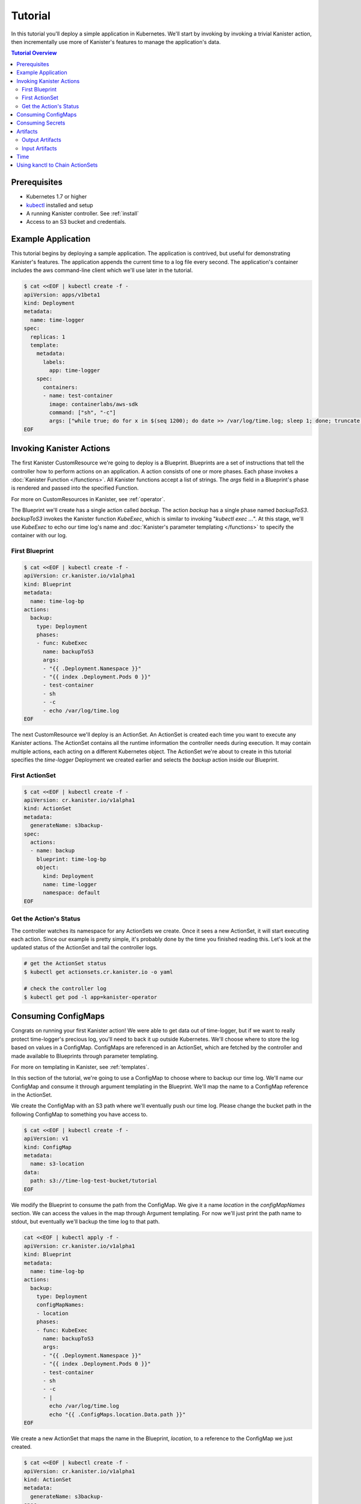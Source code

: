 .. _tutorial:

Tutorial
========

In this tutorial you'll deploy a simple application in Kubernetes. We'll start
by invoking by invoking a trivial Kanister action, then incrementally use more
of Kanister's features to manage the application's data. 

.. contents:: Tutorial Overview
  :local:

Prerequisites
-------------

* Kubernetes 1.7 or higher

* `kubectl <https://kubernetes.io/docs/tasks/tools/install-kubectl/>`_ installed
  and setup

* A running Kanister controller. See :ref:`install` 

* Access to an S3 bucket and credentials.

Example Application
-----------------

This tutorial begins by deploying a sample application. The application is
contrived, but useful for demonstrating Kanister's features. The application
appends the current time to a log file every second. The application's container
includes the aws command-line client which we'll use later in the tutorial.

.. code-block:: yaml

  $ cat <<EOF | kubectl create -f -
  apiVersion: apps/v1beta1
  kind: Deployment
  metadata:
    name: time-logger
  spec:
    replicas: 1
    template:
      metadata:
        labels:
          app: time-logger
      spec:
        containers:
        - name: test-container
          image: containerlabs/aws-sdk
          command: ["sh", "-c"]
          args: ["while true; do for x in $(seq 1200); do date >> /var/log/time.log; sleep 1; done; truncate /var/log/time.log --size 0; done"]
  EOF


Invoking Kanister Actions
--------------------

The first Kanister CustomResource we're going to deploy is a Blueprint.
Blueprints are a set of instructions that tell the controller how to perform
actions on an application. A action consists of one or more phases. Each phase
invokes a :doc:`Kanister Function </functions>`. All Kanister functions accept a
list of strings. The `args` field in a Blueprint's phase is rendered and passed
into the specified Function.

For more on CustomResources in Kanister, see :ref:`operator`.


The Blueprint we'll create has a single action called `backup`.  The action
`backup` has a single phase named `backupToS3`. `backupToS3` invokes the
Kanister function `KubeExec`, which is similar to invoking "`kubectl exec ...`".
At this stage, we'll use `KubeExec` to echo our time log's name and
:doc:`Kanister's parameter templating </functions>` to specify the container
with our log.


First Blueprint
++++++++++++++++

.. code-block:: yaml

  $ cat <<EOF | kubectl create -f -
  apiVersion: cr.kanister.io/v1alpha1
  kind: Blueprint
  metadata:
    name: time-log-bp
  actions:
    backup:
      type: Deployment
      phases:
      - func: KubeExec
        name: backupToS3
        args:
        - "{{ .Deployment.Namespace }}"
        - "{{ index .Deployment.Pods 0 }}"
        - test-container
        - sh
        - -c
        - echo /var/log/time.log 
  EOF

The next CustomResource we'll deploy is an ActionSet. An ActionSet is created
each time you want to execute any Kanister actions. The ActionSet contains all
the runtime information the controller needs during execution. It may contain
multiple actions, each acting on a different Kubernetes object. The ActionSet
we're about to create in this tutorial specifies the `time-logger` Deployment we
created earlier and selects the `backup` action inside our Blueprint.


First ActionSet
++++++++++++++++

.. code-block:: yaml

  $ cat <<EOF | kubectl create -f -
  apiVersion: cr.kanister.io/v1alpha1
  kind: ActionSet
  metadata:
    generateName: s3backup-
  spec:
    actions:
    - name: backup
      blueprint: time-log-bp
      object:
        kind: Deployment
        name: time-logger
        namespace: default
  EOF

Get the Action's Status
+++++++++++++++++++++++

The controller watches its namespace for any ActionSets we create.  Once it
sees a new ActionSet, it will start executing each action. Since our example is
pretty simple, it's probably done by the time you finished reading this. Let's
look at the updated status of the ActionSet and tail the controller logs.

.. code-block:: bash

  # get the ActionSet status
  $ kubectl get actionsets.cr.kanister.io -o yaml

  # check the controller log
  $ kubectl get pod -l app=kanister-operator


Consuming ConfigMaps
--------------------

Congrats on running your first Kanister action! We were able to get data out of
time-logger, but if we want to really protect time-logger's precious log,
you'll need to back it up outside Kubernetes.  We'll choose where to store the
log based on values in a ConfigMap.  ConfigMaps are referenced in an ActionSet,
which are fetched by the controller and made available to Blueprints through
parameter templating.

For more on templating in Kanister, see :ref:`templates`.

In this section of the tutorial, we're going to use a ConfigMap to choose where
to backup our time log. We'll name our ConfigMap and consume it through
argument templating in the Blueprint. We'll map the name to a ConfigMap
reference in the ActionSet.

We create the ConfigMap with an S3 path where we'll eventually push our time
log. Please change the bucket path in the following ConfigMap to something you
have access to.


.. code-block:: yaml

  $ cat <<EOF | kubectl create -f -
  apiVersion: v1
  kind: ConfigMap
  metadata:
    name: s3-location
  data:
    path: s3://time-log-test-bucket/tutorial
  EOF

We modify the Blueprint to consume the path from the ConfigMap. We give it a
name `location` in the `configMapNames` section. We can access the values in the
map through Argument templating. For now we'll just print the path name to
stdout, but eventually we'll backup the time log to that path.

.. code-block:: yaml
  
  cat <<EOF | kubectl apply -f -
  apiVersion: cr.kanister.io/v1alpha1
  kind: Blueprint
  metadata:
    name: time-log-bp
  actions:
    backup:
      type: Deployment
      configMapNames:
      - location
      phases:
      - func: KubeExec
        name: backupToS3
        args:
        - "{{ .Deployment.Namespace }}"
        - "{{ index .Deployment.Pods 0 }}"
        - test-container
        - sh
        - -c
        - |
          echo /var/log/time.log 
          echo "{{ .ConfigMaps.location.Data.path }}"
  EOF

We create a new ActionSet that maps the name in the Blueprint, `location`, to
a reference to the ConfigMap we just created.

.. code-block:: yaml

  $ cat <<EOF | kubectl create -f -
  apiVersion: cr.kanister.io/v1alpha1
  kind: ActionSet
  metadata:
    generateName: s3backup-
  spec:
    actions:
    - name: backup
      blueprint: time-log-bp
      object:
        kind: Deployment
        name: time-logger
        namespace: default
      configMaps:
        location:
          name: s3-location
          namespace: default
  EOF

You can check the controller logs to see if your bucket path rendered
successfully.

Consuming Secrets
----------------

In order for us to actually push the time log to S3, we'll need to use AWS
credentials. In Kubernetes, credentials are stored in secrets. Kanister supports
Secrets in the same way it supports ConfigMaps. The secret is named and rendered
in the Blueprint. The name to reference mapping is created in the ActionSet. 

In our example, we'll need to use secrets to push the time log to S3.

.. warning::

  Secrets may contain sensitive information. It is up to the author of each
  Blueprint to guarantee that secrets are not logged.

This step requires a bit of homework. You'll need to create aws credentials that
have read/write access to the bucket you specified in the ConfigMap.
Base64 credentials and put them below. 

.. code-block:: bash

  echo "YOUR_KEY" | base64


.. code-block:: yaml

  apiVersion: v1
  kind: Secret
  metadata:
    name: aws-creds
  type: Opaque
  data:
    aws_access_key_id: XXXX
    aws_secret_access_key: XXXX


Give the secret the name `aws` in the Blueprint the secret in the `secretNames`
section. We can then consume it through templates and assign it to bash
variables. Because we now have access to the bucket in the ConfigMap, we can
also push the log to S3. In this Secret, we store the credentials as binary
data. We can use the templating engine `toString` and `quote` functions, courtesy of sprig.

For more on this templating, see :ref:`templates` 

.. code-block:: yaml
  
  cat <<EOF | kubectl apply -f -
  apiVersion: cr.kanister.io/v1alpha1
  kind: Blueprint
  metadata:
    name: time-log-bp
  actions:
    backup:
      type: Deployment
      configMapNames:
      - location
      secretNames:
      - aws
      phases:
      - func: KubeExec
        name: backupToS3
        args:
        - "{{ .Deployment.Namespace }}"
        - "{{ index .Deployment.Pods 0 }}"
        - test-container
        - sh
        - -c
        - |
          AWS_ACCESS_KEY_ID={{ .Secrets.aws.Data.aws_access_key_id | toString }}         \
          AWS_SECRET_ACCESS_KEY={{ .Secrets.aws.Data.aws_secret_access_key | toString }} \
          aws s3 cp /var/log/time.log {{ .ConfigMaps.location.Data.path | quote }}
  EOF

Create a new ActionSet that has the name-to-Secret reference in its action's
`secrets` field.

.. code-block:: yaml
  
  cat <<EOF | kubectl create -f -
  apiVersion: cr.kanister.io/v1alpha1
  kind: ActionSet
  metadata:
    generateName: s3backup-
  spec:
    actions:
    - name: backup
      blueprint: time-log-bp
      object:
        kind: Deployment
        name: time-logger
        namespace: default
      configMaps:
        location:
          name: s3-location
          namespace: default
      secrets:
        aws:
          name: aws-creds
          namespace: default
  EOF

Artifacts
---------

At this point, we have successfully backed up our application's data to S3. In
order to retrieve the information we've pushed to S3, we must store a reference
to that data. In Kanister we call these references Artifacts. Kanister's
Artifact mechanism manages data we've externalized.  Once an artifact has been
created, it can be consumed in a Blueprint to retrieve data from external
sources.  Any time Kanister is used to protect data, it creates a corresponding
Artifact.

An Artifact is a set of key-value pairs. It is up to the Blueprint author to
ensure that the data referenced by Artifacts is valid. Artifacts passed into
Blueprints are Input Artifacts and Artifacts created by Blueprints are output
Artifacts.

Output Artifacts
++++++++++++++++

In our example, we'll create an outputArtifact called `timeLog` that contains
the full path of our data in S3. This path's base will be configured using a
ConfigMap. 

.. code-block:: yaml
  
  cat <<EOF | kubectl apply -f -
  apiVersion: cr.kanister.io/v1alpha1
  kind: Blueprint
  metadata:
    name: time-log-bp
  actions:
    backup:
      type: Deployment
      configMapNames:
      - location
      secretNames:
      - aws
      outputArtifacts:
        timeLog:
          path: '{{ .ConfigMaps.location.Data.path }}/time-log/'
      phases:
        - func: KubeExec
          name: backupToS3
          args:
          - "{{ .Deployment.Namespace }}"
          - "{{ index .Deployment.Pods 0 }}"
          - test-container
          - sh
          - -c
          - |
            AWS_ACCESS_KEY_ID={{ .Secrets.aws.Data.aws_access_key_id | toString }}         \
            AWS_SECRET_ACCESS_KEY={{ .Secrets.aws.Data.aws_secret_access_key | toString }} \
            aws s3 cp /var/log/time.log {{ .ArtifactsOut.timeLog.KeyValue.path | quote }}
  EOF  

If you re-execute this Kanister Action, you'll be able to see the Artifact in the
ActionSet status.

Input Artifacts
+++++++++++++++

Kanister can consume artifacts it creates using `inputArtifacts`.
`inputArtifacts` are named in Blueprints and are explicitly listed in the
ActionSet.

In our example we'll restore an older time log. We've already pushed one to S3
and created an Artifact using the backup action. We'll now restore that time log
by using a new restore action.

We create a new ActionSet on our `time-logger` deployment with the action name
`restore`. This time we also include the full path in S3 as an Artifact.

.. code-block:: yaml
  
  cat <<EOF | kubectl create -f -
  apiVersion: cr.kanister.io/v1alpha1
  kind: ActionSet
  metadata:
    generateName: s3restore
  spec:
    actions:
      - name: restore
        blueprint: time-log-bp
        object:
          kind: Deployment
          name: time-logger
          namespace: default
        artifacts:
          timeLog:
            path: s3://time-log-test-bucket/tutorial/time.log
  EOF

We add a restore action to the Blueprint. This action does not need the
ConfigMap because the `inputArtifact` contains the fully specified path. 

.. code-block:: yaml

  cat <<EOF | kubectl apply -f -
  apiVersion: cr.kanister.io/v1alpha1
  kind: Blueprint
  metadata:
    name: time-log-bp
  actions:
    backup:
      type: Deployment
      configMapNames:
      - location
      secretNames:
      - aws
      outputArtifacts:
        timeLog:
        path: '{{ .ConfigMaps.location.Data.path }}/time-log/'
      phases:
        - func: KubeExec
          name: backupToS3
          args:
          - "{{ .Deployment.Namespace }}"
          - "{{ index .Deployment.Pods 0 }}"
          - test-container
          - sh
          - -c
          - |
            AWS_ACCESS_KEY_ID={{ .Secrets.aws.Data.aws_access_key_id | toString }}         \
            AWS_SECRET_ACCESS_KEY={{ .Secrets.aws.Data.aws_secret_access_key | toString }} \
            aws s3 cp /var/log/time.log {{ .ArtifactsOut.timeLog.KeyValue.path | quote }}  
    restore:
      type: Deployment
      secretNames:
      - aws
      inputArtifactNames:
      - timeLog
      phases:
      - func: KubeExec
        name: restoreFromS3
        args:
        - "{{ .Deployment.Namespace }}"
        - "{{ index .Deployment.Pods 0 }}"
        - test-container
        - sh
        - -c
        - |
          AWS_ACCESS_KEY_ID={{ .Secrets.aws.Data.aws_access_key_id | toString }}         \
          AWS_SECRET_ACCESS_KEY={{ .Secrets.aws.Data.aws_secret_access_key | toString }} \
          aws s3 cp {{ .ArtifactsIn.timeLog.KeyValue.path | quote }} /var/log/time.log
  EOF 

We can check the controller logs to see that the time log was restored
successfully.


Time
----

It is often useful to include the current time as parameters to an action.
Kanister provides the job's start time in UTC. We can modify the Blueprint's
output artifact to include the day the backup was taken:

.. code-block:: go

  outputArtifacts:
    timeLog:
      path: '{{ .ConfigMaps.location.Data.path }}/time-log/{{ toDate "2006-01-02T15:04:05.999999999Z07:00" .Time  | date "2006-01-02" }}'

For more on using the time template parameter, see :ref:`templates` .


Using kanctl to Chain ActionSets
-------------

So far in this tutorial, we have shown you how to manually create action
sets via yaml files. In some cases, an action depends on a previous action,
and manually updating the action set to use artifacts created by the 
previous action set can be cumbersome. In situations like this, it is 
useful to instead use `kanctl`. To learn how to leverage `kanctl` to
create action sets, see :ref:`operator` .
